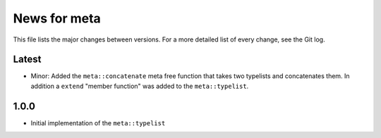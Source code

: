 News for meta
=============

This file lists the major changes between versions. For a more detailed list of
every change, see the Git log.

Latest
------
* Minor: Added the ``meta::concatenate`` meta free function that takes two
  typelists and concatenates them. In addition a ``extend`` "member
  function" was added to the ``meta::typelist``.

1.0.0
-----
* Initial implementation of the ``meta::typelist``
